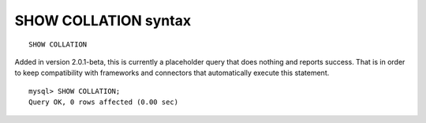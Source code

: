SHOW COLLATION syntax
---------------------

::


    SHOW COLLATION

Added in version 2.0.1-beta, this is currently a placeholder query that
does nothing and reports success. That is in order to keep compatibility
with frameworks and connectors that automatically execute this
statement.

::


    mysql> SHOW COLLATION;
    Query OK, 0 rows affected (0.00 sec)


